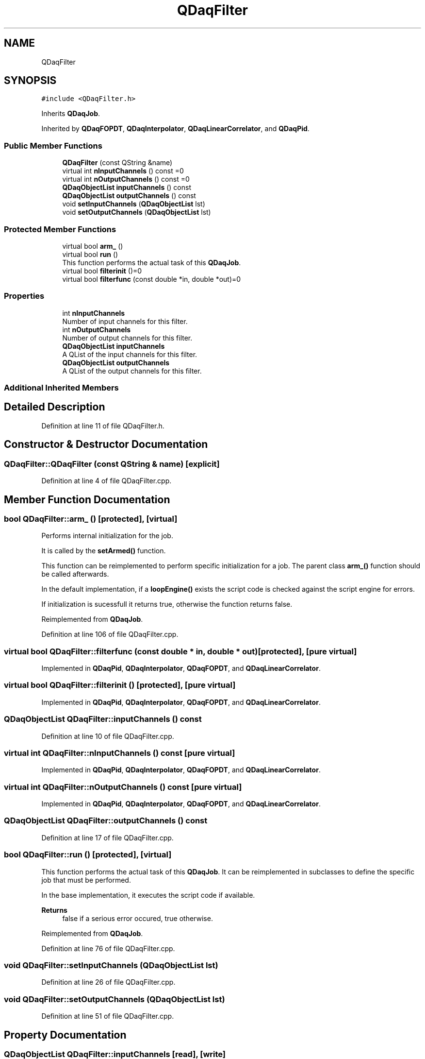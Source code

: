 .TH "QDaqFilter" 3 "Wed May 20 2020" "Version 0.2.6" "qdaq" \" -*- nroff -*-
.ad l
.nh
.SH NAME
QDaqFilter
.SH SYNOPSIS
.br
.PP
.PP
\fC#include <QDaqFilter\&.h>\fP
.PP
Inherits \fBQDaqJob\fP\&.
.PP
Inherited by \fBQDaqFOPDT\fP, \fBQDaqInterpolator\fP, \fBQDaqLinearCorrelator\fP, and \fBQDaqPid\fP\&.
.SS "Public Member Functions"

.in +1c
.ti -1c
.RI "\fBQDaqFilter\fP (const QString &name)"
.br
.ti -1c
.RI "virtual int \fBnInputChannels\fP () const =0"
.br
.ti -1c
.RI "virtual int \fBnOutputChannels\fP () const =0"
.br
.ti -1c
.RI "\fBQDaqObjectList\fP \fBinputChannels\fP () const"
.br
.ti -1c
.RI "\fBQDaqObjectList\fP \fBoutputChannels\fP () const"
.br
.ti -1c
.RI "void \fBsetInputChannels\fP (\fBQDaqObjectList\fP lst)"
.br
.ti -1c
.RI "void \fBsetOutputChannels\fP (\fBQDaqObjectList\fP lst)"
.br
.in -1c
.SS "Protected Member Functions"

.in +1c
.ti -1c
.RI "virtual bool \fBarm_\fP ()"
.br
.ti -1c
.RI "virtual bool \fBrun\fP ()"
.br
.RI "This function performs the actual task of this \fBQDaqJob\fP\&. "
.ti -1c
.RI "virtual bool \fBfilterinit\fP ()=0"
.br
.ti -1c
.RI "virtual bool \fBfilterfunc\fP (const double *in, double *out)=0"
.br
.in -1c
.SS "Properties"

.in +1c
.ti -1c
.RI "int \fBnInputChannels\fP"
.br
.RI "Number of input channels for this filter\&. "
.ti -1c
.RI "int \fBnOutputChannels\fP"
.br
.RI "Number of output channels for this filter\&. "
.ti -1c
.RI "\fBQDaqObjectList\fP \fBinputChannels\fP"
.br
.RI "A QList of the input channels for this filter\&. "
.ti -1c
.RI "\fBQDaqObjectList\fP \fBoutputChannels\fP"
.br
.RI "A QList of the output channels for this filter\&. "
.in -1c
.SS "Additional Inherited Members"
.SH "Detailed Description"
.PP 
Definition at line 11 of file QDaqFilter\&.h\&.
.SH "Constructor & Destructor Documentation"
.PP 
.SS "QDaqFilter::QDaqFilter (const QString & name)\fC [explicit]\fP"

.PP
Definition at line 4 of file QDaqFilter\&.cpp\&.
.SH "Member Function Documentation"
.PP 
.SS "bool QDaqFilter::arm_ ()\fC [protected]\fP, \fC [virtual]\fP"
Performs internal initialization for the job\&.
.PP
It is called by the \fBsetArmed()\fP function\&.
.PP
This function can be reimplemented to perform specific initialization for a job\&. The parent class \fBarm_()\fP function should be called afterwards\&.
.PP
In the default implementation, if a \fBloopEngine()\fP exists the script code is checked against the script engine for errors\&.
.PP
If initialization is sucessfull it returns true, otherwise the function returns false\&. 
.PP
Reimplemented from \fBQDaqJob\fP\&.
.PP
Definition at line 106 of file QDaqFilter\&.cpp\&.
.SS "virtual bool QDaqFilter::filterfunc (const double * in, double * out)\fC [protected]\fP, \fC [pure virtual]\fP"

.PP
Implemented in \fBQDaqPid\fP, \fBQDaqInterpolator\fP, \fBQDaqFOPDT\fP, and \fBQDaqLinearCorrelator\fP\&.
.SS "virtual bool QDaqFilter::filterinit ()\fC [protected]\fP, \fC [pure virtual]\fP"

.PP
Implemented in \fBQDaqPid\fP, \fBQDaqInterpolator\fP, \fBQDaqFOPDT\fP, and \fBQDaqLinearCorrelator\fP\&.
.SS "\fBQDaqObjectList\fP QDaqFilter::inputChannels () const"

.PP
Definition at line 10 of file QDaqFilter\&.cpp\&.
.SS "virtual int QDaqFilter::nInputChannels () const\fC [pure virtual]\fP"

.PP
Implemented in \fBQDaqPid\fP, \fBQDaqInterpolator\fP, \fBQDaqFOPDT\fP, and \fBQDaqLinearCorrelator\fP\&.
.SS "virtual int QDaqFilter::nOutputChannels () const\fC [pure virtual]\fP"

.PP
Implemented in \fBQDaqPid\fP, \fBQDaqInterpolator\fP, \fBQDaqFOPDT\fP, and \fBQDaqLinearCorrelator\fP\&.
.SS "\fBQDaqObjectList\fP QDaqFilter::outputChannels () const"

.PP
Definition at line 17 of file QDaqFilter\&.cpp\&.
.SS "bool QDaqFilter::run ()\fC [protected]\fP, \fC [virtual]\fP"

.PP
This function performs the actual task of this \fBQDaqJob\fP\&. It can be reimplemented in subclasses to define the specific job that must be performed\&.
.PP
In the base implementation, it executes the script code if available\&.
.PP
\fBReturns\fP
.RS 4
false if a serious error occured, true otherwise\&. 
.RE
.PP

.PP
Reimplemented from \fBQDaqJob\fP\&.
.PP
Definition at line 76 of file QDaqFilter\&.cpp\&.
.SS "void QDaqFilter::setInputChannels (\fBQDaqObjectList\fP lst)"

.PP
Definition at line 26 of file QDaqFilter\&.cpp\&.
.SS "void QDaqFilter::setOutputChannels (\fBQDaqObjectList\fP lst)"

.PP
Definition at line 51 of file QDaqFilter\&.cpp\&.
.SH "Property Documentation"
.PP 
.SS "\fBQDaqObjectList\fP QDaqFilter::inputChannels\fC [read]\fP, \fC [write]\fP"

.PP
A QList of the input channels for this filter\&. 
.PP
Definition at line 1 of file QDaqFilter\&.h\&.
.SS "int QDaqFilter::nInputChannels\fC [read]\fP"

.PP
Number of input channels for this filter\&. 
.PP
Definition at line 1 of file QDaqFilter\&.h\&.
.SS "int QDaqFilter::nOutputChannels\fC [read]\fP"

.PP
Number of output channels for this filter\&. 
.PP
Definition at line 1 of file QDaqFilter\&.h\&.
.SS "\fBQDaqObjectList\fP QDaqFilter::outputChannels\fC [read]\fP, \fC [write]\fP"

.PP
A QList of the output channels for this filter\&. 
.PP
Definition at line 1 of file QDaqFilter\&.h\&.

.SH "Author"
.PP 
Generated automatically by Doxygen for qdaq from the source code\&.
